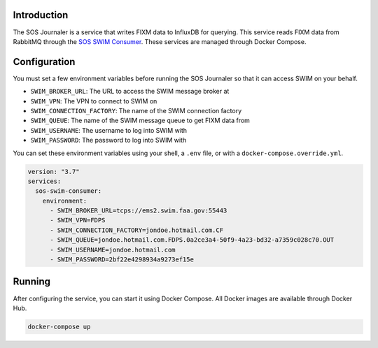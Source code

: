 Introduction
------------

The SOS Journaler is a service that writes FIXM data to InfluxDB for querying.
This service reads FIXM data from RabbitMQ through the
`SOS SWIM Consumer`_. These services are managed through Docker Compose.

Configuration
-------------

You must set a few environment variables before running the SOS Journaler so
that it can access SWIM on your behalf.

- ``SWIM_BROKER_URL``: The URL to access the SWIM message broker at
- ``SWIM_VPN``: The VPN to connect to SWIM on
- ``SWIM_CONNECTION_FACTORY``: The name of the SWIM connection factory
- ``SWIM_QUEUE``: The name of the SWIM message queue to get FIXM data from
- ``SWIM_USERNAME``: The username to log into SWIM with
- ``SWIM_PASSWORD``: The password to log into SWIM with

You can set these environment variables using your shell, a ``.env`` file, or
with a ``docker-compose.override.yml``.

.. code-block:: yaml

   version: "3.7"
   services:
     sos-swim-consumer:
       environment:
         - SWIM_BROKER_URL=tcps://ems2.swim.faa.gov:55443
         - SWIM_VPN=FDPS
         - SWIM_CONNECTION_FACTORY=jondoe.hotmail.com.CF
         - SWIM_QUEUE=jondoe.hotmail.com.FDPS.0a2ce3a4-50f9-4a23-bd32-a7359c028c70.OUT
         - SWIM_USERNAME=jondoe.hotmail.com
         - SWIM_PASSWORD=2bf22e4298934a9273ef15e

Running
-------

After configuring the service, you can start it using Docker Compose. All
Docker images are available through Docker Hub.

.. code-block:: bash

   docker-compose up

.. _SOS SWIM Consumer: https://github.com/sync-or-swim/sos-swim-consumer
